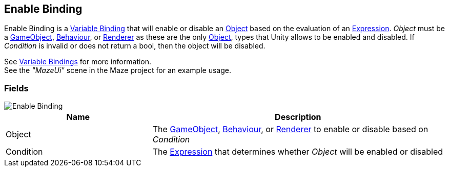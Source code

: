 [#manual/enable-binding]

## Enable Binding

Enable Binding is a <<manual/variable-binding.html,Variable Binding>> that will enable or disable an https://docs.unity3d.com/ScriptReference/Object.html[Object^] based on the evaluation of an <<reference/expression.html,Expression>>. _Object_ must be a https://docs.unity3d.com/ScriptReference/GameObject.html[GameObject^], https://docs.unity3d.com/ScriptReference/Behaviour.html[Behaviour^], or https://docs.unity3d.com/ScriptReference/Renderer.html[Renderer^] as these are the only https://docs.unity3d.com/ScriptReference/Object.html[Object^], types that Unity allows to be enabled and disabled. If _Condition_ is invalid or does not return a bool, then the object will be disabled.

See <<topics/bindings/variable-bindings.html,Variable Bindings>> for more information. +
See the _"MazeUi"_ scene in the Maze project for an example usage.

### Fields

image::enable-binding.png[Enable Binding]

[cols="1,2"]
|===
| Name	| Description

| Object	| The https://docs.unity3d.com/ScriptReference/GameObject.html[GameObject^], https://docs.unity3d.com/ScriptReference/Behaviour.html[Behaviour^], or https://docs.unity3d.com/ScriptReference/Renderer.html[Renderer^] to enable or disable based on _Condition_
| Condition	| The <<reference/expression.html,Expression>> that determines whether _Object_ will be enabled or disabled
|===

ifdef::backend-multipage_html5[]
<<reference/enable-binding.html,Reference>>
endif::[]